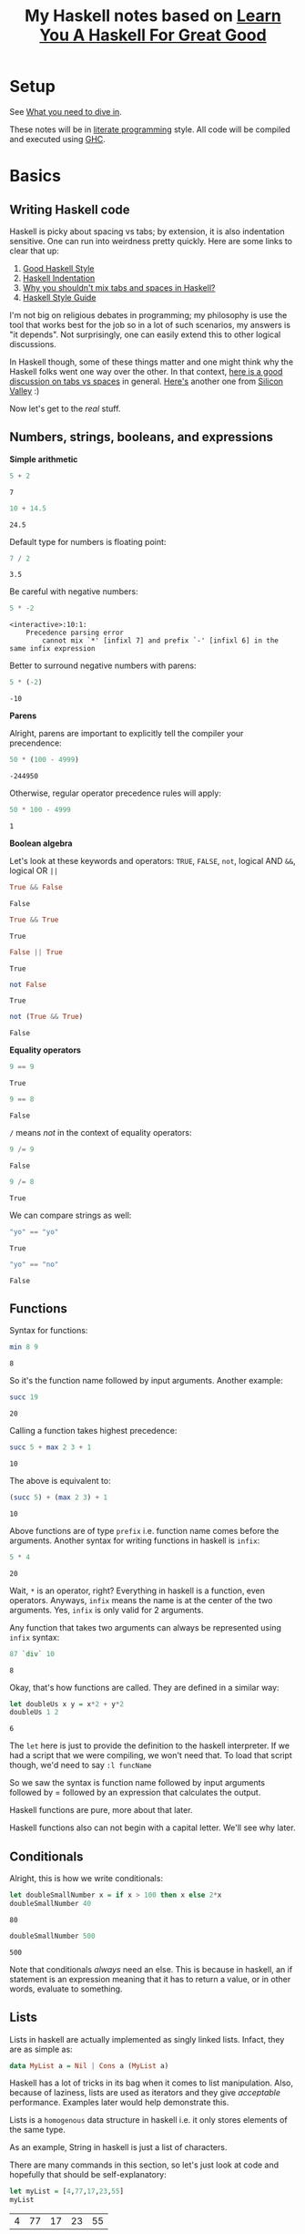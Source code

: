 #+TITLE: My Haskell notes based on [[http://learnyouahaskell.com][Learn You A Haskell For Great Good]]

* Setup
See [[http://learnyouahaskell.com/introduction#what-you-need][What you need to dive in]].

These notes will be in [[https://en.wikipedia.org/wiki/Literate_programming][literate programming]] style. All code will be compiled and executed using [[https://www.haskell.org/ghc/][GHC]].

* Basics
** Writing Haskell code
Haskell is picky about spacing vs tabs; by extension, it is also indentation sensitive. One can run into
weirdness pretty quickly. Here are some links to clear that up:
1) [[http://urchin.earth.li/~ian/style/haskell.html][Good Haskell Style]]
2) [[https://en.wikibooks.org/wiki/Haskell/Indentation][Haskell Indentation]]
3) [[http://stackoverflow.com/questions/35855170/why-shouldnt-i-mix-tabs-and-spaces][Why you shouldn't mix tabs and spaces in Haskell?]]
4) [[https://github.com/tibbe/haskell-style-guide/blob/master/haskell-style.md][Haskell Style Guide]]

I'm not big on religious debates in programming; my philosophy is use the tool that works best for the job so in
a lot of such scenarios, my answers is "it depends". Not surprisingly, one can easily extend this to other logical
discussions.

In Haskell though, some of these things matter and one might think why the Haskell folks went one way over the other. 
In that context, [[http://softwareengineering.stackexchange.com/questions/57/tabs-versus-spaces-what-is-the-proper-indentation-character-for-everything-in-e][here is a good discussion on tabs vs spaces]] in general. [[https://www.youtube.com/watch?v=SsoOG6ZeyUI][Here's]] another one from [[http://www.hbo.com/silicon-valley][Silicon Valley]] :)

Now let's get to the /real/ stuff.
** Numbers, strings, booleans, and expressions
*Simple arithmetic*

#+BEGIN_SRC haskell :exports both :exports both
  5 + 2
#+END_SRC

#+RESULTS:
: 7

#+BEGIN_SRC haskell :exports both
  10 + 14.5
#+END_SRC

#+RESULTS:
: 24.5

Default type for numbers is floating point:
#+BEGIN_SRC haskell :exports both
  7 / 2
#+END_SRC

#+RESULTS:
: 3.5

Be careful with negative numbers:
#+BEGIN_SRC haskell :exports both
  5 * -2
#+END_SRC

#+RESULTS:
: <interactive>:10:1:
:     Precedence parsing error
:         cannot mix `*' [infixl 7] and prefix `-' [infixl 6] in the same infix expression

Better to surround negative numbers with parens:
#+BEGIN_SRC haskell :exports both
  5 * (-2)
#+END_SRC

#+RESULTS:
: -10

*Parens*

Alright, parens are important to explicitly tell the compiler your precendence:
#+BEGIN_SRC haskell :exports both
  50 * (100 - 4999)
#+END_SRC

#+RESULTS:
: -244950

Otherwise, regular operator precedence rules will apply:
#+BEGIN_SRC haskell :exports both
  50 * 100 - 4999
#+END_SRC

#+RESULTS:
: 1

*Boolean algebra*

Let's look at these keywords and operators: =TRUE=, =FALSE=, =not=, logical AND =&&=, logical OR =||=
#+BEGIN_SRC haskell :exports both
  True && False
#+END_SRC

#+RESULTS:
: False

#+BEGIN_SRC haskell :exports both
  True && True
#+END_SRC

#+RESULTS:
: True

#+BEGIN_SRC haskell :exports both
  False || True
#+END_SRC

#+RESULTS:
: True

#+BEGIN_SRC haskell :exports both
  not False
#+END_SRC

#+RESULTS:
: True

#+BEGIN_SRC haskell :exports both
  not (True && True)
#+END_SRC

#+RESULTS:
: False

*Equality operators*

#+BEGIN_SRC haskell :exports both
  9 == 9
#+END_SRC

#+RESULTS:
: True

#+BEGIN_SRC haskell :exports both
  9 == 8
#+END_SRC

#+RESULTS:
: False

=/= means /not/ in the context of equality operators:
#+BEGIN_SRC haskell :exports both
  9 /= 9
#+END_SRC

#+RESULTS:
: False

#+BEGIN_SRC haskell :exports both
  9 /= 8
#+END_SRC

#+RESULTS:
: True

We can compare strings as well:
#+BEGIN_SRC haskell :exports both
  "yo" == "yo"
#+END_SRC

#+RESULTS:
: True

#+BEGIN_SRC haskell :exports both
  "yo" == "no"
#+END_SRC

#+RESULTS:
: False

** Functions
Syntax for functions:

#+BEGIN_SRC haskell :exports both
  min 8 9
#+END_SRC

#+RESULTS:
: 8

So it's the function name followed by input arguments. Another example:

#+BEGIN_SRC haskell :exports both
  succ 19
#+END_SRC

#+RESULTS:
: 20

Calling a function takes highest precedence:

#+BEGIN_SRC haskell :exports both
  succ 5 + max 2 3 + 1
#+END_SRC

#+RESULTS:
: 10

The above is equivalent to:

#+BEGIN_SRC haskell :exports both
  (succ 5) + (max 2 3) + 1
#+END_SRC

#+RESULTS:
: 10

Above functions are of type =prefix= i.e. function name comes before the arguments. 
Another syntax for writing functions in haskell is =infix=:

#+BEGIN_SRC haskell :exports both
  5 * 4
#+END_SRC

#+RESULTS:
: 20

Wait, =*= is an operator, right? Everything in haskell is a function, even operators.
Anyways, =infix= means the name is at the center of the two arguments. Yes, =infix= is
only valid for 2 arguments. 

Any function that takes two arguments can always be represented using =infix= syntax:

#+BEGIN_SRC haskell :exports both
  87 `div` 10
#+END_SRC

#+RESULTS:
: 8

Okay, that's how functions are called. They are defined in a similar way:

#+BEGIN_SRC haskell :exports both
  let doubleUs x y = x*2 + y*2
  doubleUs 1 2
#+END_SRC

#+RESULTS:
: 6

The =let= here is just to provide the definition to the haskell interpreter. If we had a script that we were
compiling, we won't need that. To load that script though, we'd need to say =:l funcName=

So we saw the syntax is function name followed by input arguments followed by
= followed by an expression that calculates the output.

Haskell functions are pure, more about that later.

Haskell functions also can not begin with a capital letter. We'll see why later.

** Conditionals

Alright, this is how we write conditionals:

#+BEGIN_SRC haskell :exports both
  let doubleSmallNumber x = if x > 100 then x else 2*x
  doubleSmallNumber 40
#+END_SRC

#+RESULTS:
: 80

#+BEGIN_SRC haskell :exports both
  doubleSmallNumber 500
#+END_SRC

#+RESULTS:
: 500

Note that conditionals /always/ need an else. This is because in haskell, an if statement is an
expression meaning that it has to return a value, or in other words, evaluate to something.

** Lists
Lists in haskell are actually implemented as singly linked lists. Infact, they are as simple as:

#+BEGIN_SRC haskell :exports code
  data MyList a = Nil | Cons a (MyList a)
#+END_SRC

Haskell has a lot of tricks in its bag when it comes to list manipulation. Also, because of laziness, lists
are used as iterators and they give /acceptable/ performance. Examples later would help demonstrate this.

Lists is a =homogenous= data structure in haskell i.e. it only stores elements of the same type.

As an example, String in haskell is just a list of characters.

There are many commands in this section, so let's just look at code and hopefully that should be self-explanatory:

#+BEGIN_SRC haskell :exports both
  let myList = [4,77,17,23,55]
  myList
#+END_SRC

#+RESULTS:
| 4 | 77 | 17 | 23 | 55 |

#+BEGIN_SRC haskell :exports both
  myList ++ [1,2,3]
#+END_SRC

#+RESULTS:
| 4 | 77 | 17 | 23 | 55 | 1 | 2 | 3 | 

#+BEGIN_SRC haskell :exports both
  99 : myList
#+END_SRC  

#+RESULTS:
| 99 | 4 | 77 | 17 | 23 | 55 |

#+BEGIN_SRC haskell :exports both
  'C' : "AN JOIN BECAUSE STRINGS ARE LIST OF CHARS!"
#+END_SRC  

#+RESULTS:
: CAN JOIN BECAUSE STRINGS ARE LIST OF CHARS!

#+BEGIN_SRC haskell :exports both
  myList !! 3
#+END_SRC  

#+RESULTS:
: 23

#+BEGIN_SRC haskell :exports both
  head [1,2,3]
#+END_SRC

#+RESULTS:
: 1

#+BEGIN_SRC haskell :exports both
  tail [1,2,3]
#+END_SRC

#+RESULTS:
| 2 | 3 |

#+BEGIN_SRC haskell :exports both
  init [1,2,3]
#+END_SRC

#+RESULTS:
| 1 | 2 |

#+BEGIN_SRC haskell :exports both
  last [1,2,3]
#+END_SRC

#+RESULTS:
: 3

#+BEGIN_SRC haskell :exports both
  null [1,2,3]
#+END_SRC

#+RESULTS:
: False

#+BEGIN_SRC haskell :exports both
  reverse [1,2,3]
#+END_SRC

#+RESULTS:
| 3 | 2 | 1 |

*** List Ranges

Again, let's go through some code which should be self-explanatory:

#+BEGIN_SRC haskell :exports both
  [1..10]
#+END_SRC

#+RESULTS:
| 1 | 2 | 3 | 4 | 5 | 6 | 7 | 8 | 9 | 10 |

#+BEGIN_SRC haskell :exports both
  [1,2..10]
#+END_SRC

#+RESULTS:
| 1 | 2 | 3 | 4 | 5 | 6 | 7 | 8 | 9 | 10 |

#+BEGIN_SRC haskell :exports both
  [10,9..1]
#+END_SRC

#+RESULTS:
| 10 | 9 | 8 | 7 | 6 | 5 | 4 | 3 | 2 | 1 |

#+BEGIN_SRC haskell :exports both
  [1,3..10]
#+END_SRC

#+RESULTS:
| 1 | 3 | 5 | 7 | 9 |

#+BEGIN_SRC haskell :exports both
  [2,4..20]
#+END_SRC

#+RESULTS:
| 2 | 4 | 6 | 8 | 10 | 12 | 14 | 16 | 18 | 20 |

Floating point stepping can be funky, so better not go there:
#+BEGIN_SRC haskell :exports both
  [0.1,0.3..1]
#+END_SRC

#+RESULTS:
| 0.1 | 0.3 | 0.5 | 0.7 | 0.8999999999999999 | 1.0999999999999999 |

#+BEGIN_SRC haskell :exports both
  ['a'..'z']
#+END_SRC

#+RESULTS:
: abcdefghijklmnopqrstuvwxyz

You can also step by 2 letters (pretty cool, 'an?):

#+BEGIN_SRC haskell :exports both
  ['a','c'..'z']
#+END_SRC

#+RESULTS:
: acegikmoqsuwy

#+BEGIN_SRC haskell :exports both
  ['S'..'Z']
#+END_SRC

#+RESULTS:
: STUVWXYZ

#+BEGIN_SRC haskell :exports both
  [13,26..7*13]
#+END_SRC

#+RESULTS:
| 13 | 26 | 39 | 52 | 65 | 78 | 91 | 

Another way using =take= function:

#+BEGIN_SRC haskell :exports both
  take 7 [13,26..]
#+END_SRC

#+RESULTS:
| 13 | 26 | 39 | 52 | 65 | 78 | 91 |

Wait, we can have infinite lists !? Well, yes:

#+BEGIN_SRC haskell :exports code
  [1,2,..]
#+END_SRC

But don't try to execute it. Haskell is lazy but once we try to evaluate this expression, it'll
want to calculate all numbers to infinity. That takes /infinite/ time then, which clearly we don't have.
The earlier example worked because =take= took /7/ as an argument so haskell knows we need only /7/
elements of the infinite list, atleast for now. This is why laziness is really powerful!

#+BEGIN_SRC haskell :exports both
  take 10 (cycle [1,2,3])
#+END_SRC

#+RESULTS:
| 1 | 2 | 3 | 1 | 2 | 3 | 1 | 2 | 3 | 1 |

=cycle= function just repeats the list to produce an infinite list. This example worked
because we used the =take= function again, which tells haskell we only need 10 elements of
this infinite list.

Similar to =cycle= function is =repeat= which is like =cycle= but with one element only:

#+BEGIN_SRC haskell :exports both
  take 10 (repeat 5)
#+END_SRC

#+RESULTS:
| 5 | 5 | 5 | 5 | 5 | 5 | 5 | 5 | 5 | 5 |

Can also use =replicate=:

#+BEGIN_SRC haskell :exports both
  replicate 3 10
#+END_SRC

#+RESULTS:
| 10 | 10 | 10 |

*** List Comprehensions

List comprehensions are one of the reasons haskell has concise and expressive syntax. 

List comprehensions are very similar to [[https://en.wikipedia.org/wiki/Set-builder_notation][Set Comprehensions]] in math.

List comprehensions essentially are used to form a subset of a list from a another list by
operations and filters.

Let's look at a list comprehension:

#+BEGIN_SRC haskell :exports both
  [x*2 | x <- [1..10]]
#+END_SRC

#+RESULTS:
| 2 | 4 | 6 | 8 | 10 | 12 | 14 | 16 | 18 | 20 |

This is how the above code expression would read:
=x= is drawn from the list =[1..10]= and for /every/ element in this list, multiply
it by 2 or =x*2=. The final result is a list again.

Note that in haskell, =x <- [1..10]= means =[1..10]= is bound to =x=.

Let's go one step further; we can apply filters or predicates:

#+BEGIN_SRC haskell :exports both
  [x*2 | x <- [1..10], x*2 > 13]
#+END_SRC

#+RESULTS:
| 14 | 16 | 18 | 20 |

This now says the same thing as before, but now, after the result is evaulated,
we filter them using the =x*2 > 13= predicate before the list is finalized. 

We can also have multiple predicates:

#+BEGIN_SRC haskell :exports both
  [x*2 | x <- [1..10], x*2 > 13, x*2 < 17]
#+END_SRC

#+RESULTS:
| 14 | 16 |

Note that the two predicates here have an /and/ relationship i.e. both must be met
before the elements can go into the final list.

We can draw from multiple lists as well:

#+BEGIN_SRC haskell :exports both
  [x*y | x <- [2,5,10], y <- [8,10,11]]
#+END_SRC

#+RESULTS:
| 16 | 20 | 22 | 40 | 50 | 55 | 80 | 100 | 110 | 

Without filters, the length is =3*3= or =9= as expected.
Let's apply a filter now:

#+BEGIN_SRC haskell :exports both
  [x*y | x <- [2,5,10], y <- [8,10,11], x*y>50]
#+END_SRC

#+RESULTS:
| 55 | 80 | 100 | 110 |

** Tuples

At first tuples may seem like lists, but there are two keys differences:
1) Lists are homogenous i.e. all elements have to have the same type e.g. integer. Tuples on the other hand can have elements of different types.
2) The type of a list is defined only by the type of its elements i.e. =[1,2,3]= is a list of ints. For tuples, however, the type is defined not only by the types of its elements but also by the /number/ of elements i.e. a tuple with 2 ints is different from a tuple with 3 ints which is different from a tuple with 2 ints and 1 string.

Let's take a look at a simple example:

#+BEGIN_SRC haskell :exports both
  (1,3,"string",'c',5.09)
#+END_SRC

#+RESULTS:
| 1 | 3 | string | c | 5.09 |

A tuple with 2 elements is called a /pair/:

#+BEGIN_SRC haskell :exports both
  (8,11)
#+END_SRC

#+RESULTS:
| 8 | 11 |

Haskell has functions just for pairs:

#+BEGIN_SRC haskell :exports both
  fst (8,11)
#+END_SRC

#+RESULTS:
: 8

#+BEGIN_SRC haskell :exports both
  snd (8,11)
#+END_SRC

#+RESULTS:
: 11

By extension, tuples with 3 elements are called /triplets/. After that, they are called
/4-tuples/, /5-tuples/ etc.

Tuples are more rigid; think of how we can make a list of 2-D vectors. One way is:

#+BEGIN_SRC haskell :exports both
  [ [1,2], [8,11], [4,5] ]
#+END_SRC

#+RESULTS:
| 1 |  2 |
| 8 | 11 |
| 4 |  5 | 

Well, this sort of works but now someone can do:

#+BEGIN_SRC haskell :exports both
  [ [1,2], [8,11,15], [4,5] ]
#+END_SRC

#+RESULTS:
| 1 |  2 |    |
| 8 | 11 | 15 |
| 4 |  5 |    |

This works but shouldn't. Answer is unsurprisingly, tuples:

#+BEGIN_SRC haskell :exports both
  [ (1,2), (8,11), (4,5) ]
#+END_SRC

#+RESULTS:
| 1 |  2 |
| 8 | 11 |
| 4 |  5 | 

Now no one can do:

#+BEGIN_SRC haskell :exports both
  [ (1,2), (8,11,15), (4,5) ]
#+END_SRC

#+RESULTS:
: <interactive>:34:10:
:     Couldn't match expected type `(t, t1)'
:                 with actual type `(Integer, Integer, Integer)'
:     Relevant bindings include
:       it :: [(t, t1)] (bound at <interactive>:34:1)
:     In the expression: (8, 11, 15)
:     In the expression: [(1, 2), (8, 11, 15), (4, 5)]
:     In an equation for `it': it = [(1, 2), (8, 11, 15), (4, 5)]

Heck, they can't even do this:

#+BEGIN_SRC haskell :exports both
  [ (1,2), (8,11), ("four",5) ]
#+END_SRC

#+RESULTS:
: <interactive>:36:4:
:     Could not deduce (Num [Char]) arising from the literal `1'
:     from the context (Num t)
:       bound by the inferred type of it :: Num t => [([Char], t)]
:       at <interactive>:36:1-29
:     In the expression: 1
:     In the expression: (1, 2)
:     In the expression: [(1, 2), (8, 11), ("four", 5)]

This is because, as discussed earlier, type of tuples encodes both
the type of all of its elements as well as the total number of elements.

Finally, let's look at the very useful, =zip= function:

#+BEGIN_SRC haskell :exports both
  zip [1..5] ['a'..'e']
#+END_SRC

#+RESULTS:
| 1 | a |
| 2 | b |
| 3 | c |
| 4 | d |
| 5 | e |

As we see, it takes in two lists, and stiches them element-by-element forming a list of pairs.
Note that if the lists have different lengths, it picks the minimum of the lengths:

#+BEGIN_SRC haskell :exports both
  zip [1..3] ['a'..'e']
#+END_SRC

#+RESULTS:
| 1 | a |
| 2 | b |
| 3 | c | 

* Types and Typeclasses

Haskell has a static type system which means that when you compile your haskell code, the compiler will try to
know types of /all/ expressions in the code. If all types can't be found, the compiler will error out. Then the
question comes up on how Haskell calculates what type you are using. In some cases, the code explicitly states
the types e.g. in a function declaration. In other cases, Haskell tries to infer or deduce the type based on the 
context. For example, when the compiler sees ~let a = 'p'~, it deduces the type of =a= is =char=. In general, Haskell
uses an extension of [[https://en.wikipedia.org/wiki/Type_inference#Hindley.E2.80.93Milner_type_inference_algorithm][Hindley-Milner-style]] type inference.

Alright, now how do we ask Haskell what's the type it has calculated? Here's how:

#+BEGIN_SRC haskell
  Prelude> :t 'a'
  'a' :: Char

  Prelude> :t "a"
  "a" :: [Char]

  Prelude> :t "HELLO"
  "HELLO" :: [Char]

  Prelude> :t (True, 'a')
  (True, 'a') :: (Bool, Char)

  Prelude> :t (1, 'a')
  (1, 'a') :: Num t => (t, Char)

  Prelude> :t 4 == 5
  4 == 5 :: Bool
#+END_SRC

So, when we say ~:t expression~, Haskell gives us the result in the format ~expression :: type~.

Let's try this on functions (~[Int] -> Int~ is called a =function declaration= where we explicitly state the function type):

#+BEGIN_SRC haskell :exports both
  let getListHead :: [Int] -> Int; getListHead list = list !! 0
  :t getListHead
#+END_SRC

#+RESULTS:
: getListHead :: [Int] -> Int

By the way, remember that Haskell is lazy? So we can actually get the head of an infinite list:
#+BEGIN_SRC haskell :exports both
  let getListHead :: [Int] -> Int; getListHead list = list !! 0
  getListHead [1,2..]
#+END_SRC

#+RESULTS:
: 1

Alright, back to types. What if we don't provide an explicit type declaration and let Haskell decide the type of the function:
#+BEGIN_SRC haskell :exports both
  let getListHead list = list !! 0
  :t getListHead
#+END_SRC

#+RESULTS:
: getListHead :: [a] -> a

Now what's =a=? It's not a type because types always start with upper case letters in Haskell.
It's actually a /type variable/. It signifies that =a= can be of /any/ type. This is like /generics/ in other languages.
Functions that have /type variables/ in their types are called /polymorphic/ functions in Haskell.

Let's see the type of another pre-defined function in Haskell:
#+BEGIN_SRC haskell :exports both
  :t fst
#+END_SRC

#+RESULTS:
: fst :: (a, b) -> a

This says that the =fst= function takes in a pair of type ~(a,b)~ where ~a~ and ~b~ can be of any type themselves. The function
then returns a value of type ~a~. This makes sense since the =fst= function returns the first element of a pair.

Note that ~a~ and ~b~ /can/ be the same type. This is just like variables. Two variables can have the same value.

** Typeclasses
Let's keep moving. What if we do:

#+BEGIN_SRC haskell :exports both
  :t (==)
#+END_SRC

#+RESULTS:
: (==) :: Eq a => a -> a -> Bool

Wait, what? What's ~=>~ now? What's =Eq=? Let's back up a little, isn't ~==~ an operator? No, remember in Haskell operators
are actually functions? We can call them whatever we want; the important thing is that operators in Haskell are no different
than other functions since they /are/ functions and are /implemented/ as such in the language.

Alright, so we were taking the type of a function. We can parse the part ~a -> a -> Bool~ atleast. This says that the
function takes in two input arguments of the /same/ type =a=, which itself can be of /any/ type. The function then
returns a value of type =Bool=.

Good, what's =Eq= now? It's a /typeclass/.

Typeclasses are like abstract classes in C++ that provide an interface. When we derive from the abstract class, we
are saying that the derived/child class is a kind of the abstract class. For example, an abstract class can be
=Fruit=. Although that's just an interface which we can't instantiate in C++. We can derive from this class though,
to create =Apple=, =Orange=, =Banana= etc. All these classes are now concrete classes that we can instantiate. Finally,
we can create instances of these classes. Like we can have 2 apples, 3 oranges, and 1 banana. We do this by making
/objects/ of that class in C++.

So how can we compare the above with /Typeclasses/, /types/, and /values/? Well, /Typeclasses/ are like interface, /types/ are
like concrete derived classes of that interface, and /values/ are instances/objects of the derived classes.

What's the motivation behind having Typeclasses? Well, if a type is part of a typeclass, that means that it supports
and implements the behavior of the typeclass it describes.

What's ~=>~ then? It means /class constraint/, which by the way we can have more than one seperated by commas.
So in addition ~a -> a -> Bool~, we are also saying that /type variable/
=a= now can not be of /any/ type, but now it /must/ be of a type that is of typeclass =Eq=. All of this information
is encapsulated in ~(==) :: Eq a => a -> a -> Bool~.

=Eq= typeclass provides an interface for testing for equality. Most types in Haskell are part of =Eq= typeclass because in general, we should
be able to compare values of those types. By the way, types can part of multiple typeclasses as well.

Let's look at the type of a very useful function in Haskell, =fromIntegral=:

#+BEGIN_SRC haskell :exports both
  :t fromIntegral
#+END_SRC

#+RESULTS:
: fromIntegral :: (Integral a, Num b) => a -> b

This says that the =fromIntegral= function takes in one input argument of type variable =a= and returns a value of type variable
=b=. =b= can be of /any/ type. However, =a= type variable is restricted. =a= /must/ to be of =Integral= /and/ =Num= typeclasses.
This function is useful because it takes an [[https://www.google.com/url?sa%3Dt&rct%3Dj&q%3D&esrc%3Ds&source%3Dweb&cd%3D2&cad%3Drja&uact%3D8&ved%3D0ahUKEwiWjLvWjL7SAhVr44MKHeWtB88QFggeMAE&url%3Dhttps%253A%252F%252Fwww.quora.com%252FWhat-are-integral-types-in-C%252B%252B&usg%3DAFQjCNFMXvU-0l9jCalXPY1WSD_ssJS9UQ&sig2%3DS5LfdchU9i0oPZUPhIDRyw][integral]] typed input argument and returns a more generic =Num= typed value.

** Type annotations
We can explicitly tell Haskell what type to use by using ~::~ as follows:

#+BEGIN_SRC haskell
Prelude> let myFunction x = 2*x
Prelude> :t myFunction
myFunction :: Num a => a -> a

Prelude> let myFunction2 :: Int -> Int; myFunction2 x = 2*x
Prelude> :t myFunction2
myFunction2 :: Int -> Int

Prelude> let myVar = 5
Prelude> :t myVar
myVar :: Num a => a

Prelude> let myVar2 :: Int; myVar2 = 5
Prelude> :t myVar2
myVar2 :: Int

Prelude> :t read
read :: Read a => String -> a

Prelude> read "5"
*** Exception: Prelude.read: no parse

Prelude> read "5" :: Int
5

Prelude> read "5" :: Float
5.0

Prelude> (read "5" :: Float) * 4
20.0

Prelude> read "(3,'a')"
*** Exception: Prelude.read: no parse

Prelude> read "(3,'a')" :: (Int,Char)
(3,'a')
#+END_SRC

Sidenote: Variables in Haskell are just functions with no input arguments!

** List of types and typeclasses in Haskell
See this [[http://learnyouahaskell.com/types-and-typeclasses][link]] for a summary of different types and typeclasses in Haskell.

* Functions and their features in Haskell
This is how you declare and define a function in Haskell:

#+BEGIN_SRC haskell :exports both
  -- this is a function declaration
  let myFunc :: [Int] -> Int
  -- this is a function definition
  let myFunc x = x !! 0
#+END_SRC

Note that if you skip the declaration, Haskell will try to infer (specifically the function type) it from the definition.

But functions in Haskell are much more powerful than what you have seen until now. Let's cover some of the important
features in functions.

** Pattern matching

When defining functions, you can define seperate function bodies for various patterns. 
You can pattern match on inputs with any data type. Let's go through some examples.

#+BEGIN_SRC haskell
  let isAnswerToLife :: (Integral a) => a -> Bool
      isAnswerToLife 42 = True
      isAnswerToLife _ = False
#+END_SRC

#+BEGIN_SRC haskell :exports both
isAnswerToLife 7
#+END_SRC

#+RESULTS:
: False

#+BEGIN_SRC haskell :exports both
isAnswerToLife 42
#+END_SRC

#+RESULTS:
: True

Haskell goes through patterns from top to bottom; as soon as the pattern matches on the input, Haskell
returns the corresponding expression value.

Let's look at a simple recursive factorial example:

#+BEGIN_SRC haskell :exports both
  let factorial :: (Integral a) => a -> a
      factorial 0 = 1
      factorial n = n * factorial (n-1)

  factorial 5      
#+END_SRC

#+RESULTS:
: Prelude> 120

It's a good idea for patterns to be exhaustive i.e. cover all possible input value based on the
function input type in the function declaration. However, Haskell allows for patterns to be 
non-exhaustive. If you try to invoke the function with an input that doesn't match a pattern,
Haskell will let you know at run-time:

#+BEGIN_SRC haskell
  let charName :: Char -> String
      charName 'a' = "Alex"
      charName 'b' = "Bob"
      charName 'c' = "Cat"
#+END_SRC

#+BEGIN_SRC haskell :exports both
charName 'a'
#+END_SRC

#+RESULTS:
: Alex

#+BEGIN_SRC haskell :exports both
charName 'c'
#+END_SRC

#+RESULTS:
: Cat

#+BEGIN_SRC haskell :exports both
charName 'd'
#+END_SRC

#+RESULTS:
: "*** Exception: <interactive>:224:33-97: Non-exhaustive patterns in function charName

Let's pattern match pairs:

#+BEGIN_SRC haskell
  let addVectors :: (Num a) => (a,a) -> (a,a) -> (a,a)
      addVectors (x1,y1) (x2,y2) = (x1+x2, y1+y2)
#+END_SRC

#+BEGIN_SRC haskell :exports both
addVectors (1,2) (3,4)
#+END_SRC

#+RESULTS:
| 4 | 6 |

Pretty cool! Note that here we have only one pattern, which is already exhaustive, so we're good!

Not only can we pattern match in functions, but we can do so in list comprehensions as well! Check this out:

#+BEGIN_SRC haskell :exports both
let xs = [(2,3), (6,7), (1,2)]
[a+b | (a,b) <- xs]
#+END_SRC

#+RESULTS:
| 5 | 13 | 3 |

So when we are drawing from the list variable (or function with 0 input arguments) =xs=, we can draw the pairs
inside the list and match two variables =a= and =b= in that pair.

Alright, back to functions now. We can pattern match list inputs arguments as well. But before that, remember
that ~[1,2,3]~ is just syntactic sugar for ~1:2:3:[]~ where ~[]~ is the empty list. So a pattern like
~[x:xs]~ would bind head of the list to =x= and the rest to =xs=. This is very useful in recursive functions.
However, note that patterns that have =:= in them can only match against lists of length 1 or more.

By extension, we can also bind ~[1,2,3,4]~ to a pattern like ~[x1:x2:xs]~. Here =1= will bind to =x1=, =2=
to =x2= and =[3,4]= to =xs=.

Now let's implement our own =head= function:

#+BEGIN_SRC haskell
  let head' :: [a] -> a
      head' [] = error "head' only takes non-empty lists."
      head' (x:_) = x
#+END_SRC

#+BEGIN_SRC haskell :exports both
head' [4,5,6]
#+END_SRC

#+RESULTS:
: 4

Note that we always use parens =()= for pattern matching list inputs.

Here's another example from the book:

#+BEGIN_SRC haskell
tell :: (Show a) => [a] -> String  
tell [] = "The list is empty"  
tell (x:[]) = "The list has one element: " ++ show x  
tell (x:y:[]) = "The list has two elements: " ++ show x ++ " and " ++ show y  
tell (x:y:_) = "This list is long. The first two elements are: " ++ show x ++ " and " ++ show y
#+END_SRC

#+BEGIN_SRC haskell
Prelude> tell []
"The list is empty"
Prelude> tell [1]
"The list has one element: 1"
Prelude> tell [2,3]
"The list has two elements: 2 and 3"
Prelude> tell [6,7,8]
"This list is long. The first two elements are: 6 and 7"
Prelude> tell [4,5,6,7,8,9]
"This list is long. The first two elements are: 4 and 5"
#+END_SRC

Concise, expressive, nifty!

To avoid losing the reference to the entire list while doing pattern matching, Haskell has something
called /patterns/, the syntax for which is ~@~. Here's how it works:

#+BEGIN_SRC haskell
  let capital :: String -> String
      capital "" = "Empty"
      capital all@(x:xs) = "First character of " ++ all ++ " is " ++ [x]
#+END_SRC

#+BEGIN_SRC haskell :exports both
capital "42 is the number to remember"
#+END_SRC

#+RESULTS:
: First letter of 42 is the number to remember is 4

Nice, so we avoid typing in ~[x:xs]~ everytime and instead just say =all=. Rest of the binding in matching works the same way.

Lastly, you can not use ~++~ in pattern matches. Details in the book.

I am reading the book as I write these notes. So in that order, one of the coolest
features of Haskell I found was List Comprehsensions where we can create a subset of a list by
applying filters and actions, just like we do in match. I think the next coolest feature would be pattern matching in Haskell
functions.

** Guards
Say you have code like this:

#+BEGIN_SRC haskell
  let myCompare :: (Ord a) => a -> a -> Ordering
      a `myCompare` b = if a > b then GT 
                        else if a == b then EQ 
                        else LT
#+END_SRC

Instead you can write using =|= or /guards/:
#+BEGIN_SRC haskell
  let myCompare :: (Ord a) => a -> a -> Ordering
      a `myCompare` b
        | a > b     = GT
        | a == b    = EQ
        | otherwise = LT
#+END_SRC

#+BEGIN_SRC haskell :exports both
3 `myCompare` 2
#+END_SRC

#+RESULTS:
: GT

Side note: 
- In this example, we used infix notation to define the function; this is allowed.
- We also used =Ord= typeclass, =Ordering= type, and =LT/EQ/GT= type values for =Ordering= type.

** Where
We can use =where= keyword after the guards to define names (variables) or functions that can be used across
guards i.e. their scope is local to the function. Let's see an example from the book:

#+BEGIN_SRC haskell
bmiTell :: (RealFloat a) => a -> a -> String  
bmiTell weight height  
    | bmi <= skinny = "You're underweight, you emo, you!"  
    | bmi <= normal = "You're supposedly normal. Pffft, I bet you're ugly!"  
    | bmi <= fat    = "You're fat! Lose some weight, fatty!"  
    | otherwise     = "You're a whale, congratulations!"  
    where bmi = weight / height ^ 2  
          skinny = 18.5  
          normal = 25.0  
          fat = 30.0
#+END_SRC

We can say this as: =18.5= has been binded to =skinny=. Again, since the scope is local, we can't access these
where bindngs outide the function. If we want to share a name (variable), we need to define it as a global but
that is undersirable in general so let's avoid discussing that for now.

We can also use where bindings to pattern match. Above example can be re-written as:
#+BEGIN_SRC haskell
bmiTell :: (RealFloat a) => a -> a -> String  
bmiTell weight height  
    | bmi <= skinny = "You're underweight, you emo, you!"  
    | bmi <= normal = "You're supposedly normal. Pffft, I bet you're ugly!"  
    | bmi <= fat    = "You're fat! Lose some weight, fatty!"  
    | otherwise     = "You're a whale, congratulations!"  
     where bmi = weight / height ^ 2  
           (skinny, normal, fat) = (18.5, 25.0, 30.0)
#+END_SRC

Another cool example from the book:

#+BEGIN_SRC haskell
initials :: String -> String -> String  
initials firstname lastname = [f] ++ ". " ++ [l] ++ "."  
    where (f:_) = firstname  
          (l:_) = lastname
#+END_SRC

We can also define function in where blocks; another example from the book:

#+BEGIN_SRC haskell
calcBmis :: (RealFloat a) => [(a, a)] -> [a]  
calcBmis xs = [bmi w h | (w, h) <- xs]  
    where bmi weight height = weight / height ^ 2  
#+END_SRC

** Let
/let/ is similar to /where/ binding in the sense that it lets us bind expressions to names (variables) or functions
at the end of the function. The difference is that the scope of /let/ bindings don't span across guards. 

The syntax for using /let/ is: ~let <bindings> in <expressions>~. Here's the important bit: ~<bindings>~
/are/ expressions themselves.

Let's look at some examples from the book:

#+BEGIN_SRC haskell
cylinder :: (RealFloat a) => a -> a -> a  
cylinder r h = 
    let sideArea = 2 * pi * r * h  
        topArea = pi * r ^2  
    in  sideArea + 2 * topArea
#+END_SRC

/let/ can be used outside of functons as well:

#+BEGIN_SRC haskell :exports both
4 * (let a = 9 in a + 1) + 2
#+END_SRC

#+RESULTS:
: 42

~<bindings>~ can be functions since they are expressions and in the ~<expression>~ block, we can call the function.

#+BEGIN_SRC haskell :exports both
[let square x = x * x in (square 5, square 3, square 2)] 
#+END_SRC

#+RESULTS:
| 25 | 9 | 4 |

Let's bind more than one thing:

#+BEGIN_SRC haskell :exports both
(let a = 100; b = 200; c = 300 in a*b*c, let foo="Hey "; bar = "there!" in foo ++ bar)
#+END_SRC

#+RESULTS:
| 6000000 | Hey there! |

We can pattern match as well:

#+BEGIN_SRC haskell :exports both
(let (a,b,c) = (1,2,3) in a+b+c) * 100
#+END_SRC

#+RESULTS:
: 600

We can use them inside list comprehensions too:

#+BEGIN_SRC haskell
calcBmis :: (RealFloat a) => [(a, a)] -> [a]  
calcBmis xs = [bmi | (w, h) <- xs, let bmi = w / h ^ 2, bmi >= 25.0] 
#+END_SRC

Note that here we can't use =bmi= in =(w, h) <- xs= because we draw from the list at the very start
when =bmi= is not available.

That  was a lot of stuff to absorb! Let's cover /case/ expressions next and finish this chapter.

** Case expressions
Just like if/else expressions and let bindings, case expressions, are well, /expressions/. They are similar
to case expressions in C++ but in Haskell, we can do pattern matching as well in case expressions.

Here's the syntax for that:
#+BEGIN_SRC haskell
case expression of pattern -> result  
                   pattern -> result  
                   pattern -> result  
                   ...
#+END_SRC

In this syntax, =expression= is matched against =pattern=.

Here's an example from the book:

#+BEGIN_SRC haskell
head' :: [a] -> a  
head' xs = case xs of [] -> error "No head for empty lists!"  
                      (x:_) -> x
#+END_SRC

Case expressions can be used pretty much everywhere:

#+BEGIN_SRC haskell
describeList :: [a] -> String  
describeList xs = "The list is " ++ case xs of [] -> "empty."  
                                               [x] -> "a singleton list."   
                                               xs -> "a longer list." 
#+END_SRC

Phew! That was a /lot/ of new syntax. Personally, I don't think there will another syntax heavy chapter
like this in the book but time will tell.
* Recursion
This chapter doesn't talk about Haskell much, but in general talks about what is recursion, how is it super
useful and appropriate in Haskell, and then we see a bunch of examples. I won't be taking notes for this
but you can go [[http://learnyouahaskell.com/recursion][here]] to read this chapter from the book.
* Higher order functions
** Curried functions
We were told a lie before! What's the type of the =max= function?

#+BEGIN_SRC haskell :exports both
max 4 5
#+END_SRC

#+RESULTS:
: 5

#+BEGIN_SRC haskell :exports both
:t max
#+END_SRC

#+RESULTS:
: max :: Ord a => a -> a -> a

It's =a -> a -> a=. What does it mean? Well, I thought it means =max= takes in two input arguments
of type varible =a= and returns a value of type variable =a=.

That's wrong! =max= does /not/ take /two/ input arguments, only /one/! Let's see:

#+BEGIN_SRC haskell :exports both
max 4
#+END_SRC

#+RESULTS:
: <interactive>:19:1:
:     No instance for (Show (a0 -> a0))
:       (maybe you haven't applied enough arguments to a function?)
:       arising from a use of `print'
:     In the first argument of `print', namely `it'
:     In a stmt of an interactive GHCi command: print it

We get an error here but that just means that the resulted expression can not be /shown/. The
reason is that function types are not part of the =Show= typeclass like most other things. The
interpreter displays all the things that are in =Show= typeclass by applying =show= function on them.

So, if it's not wrong, then what did =max 4= return? It returned a function. Now we're getting into the concept
of higher order functions and /currying/ or /curried functions/. 

This is the truth:

#+BEGIN_SRC 
f : x y = x+y

is actually equivalent to:

1) f x = g where g : a = x+a
2) g y

#+END_SRC

It's called /currying/ because Haskell automatically made functions in a way that at each level
of exection, it passes the additional input argument.

Let's look at an example. In terms of type:

#+BEGIN_SRC haskell :exports both
:t max
#+END_SRC

#+RESULTS:
: max :: Ord a => a -> a -> a is actually Ord a => a -> (a -> a)

This means that =max= takes in an argument, returns a function. This returned function also takes in
an argument, takes the max of the argument and 4, and returns the final answer.

In terms of order of execution:

#+BEGIN_SRC haskell
max 4 5 is actually (max 4) 5
#+END_SRC

This is roughly (in terms of execution):
1) =max= is executed with argument 4
2) =max= returns =fcn= where =fcn= is defined as taking one argument and returning max of that argument and 4
3) =fcn= is executed on argument 5
4) =fcn= returns max of argument and 4 i.e. 5 and 4 i.e. 5

Interesting! Given this fact, we can deduce that from the code point of view, now we can pass /less/ arguments
to the functions. This is called /partial application/. This can be best seen in an example:

#+BEGIN_SRC haskell
let myMult3 :: (Num a) => a->a->a->a; myMult3 x y z = x*y*z
let myMult3_Partial x = myMult3 x
let myMult2_with4 = myMult3 4
let myMult2_with8 = myMult3 8
#+END_SRC

#+BEGIN_SRC haskell :exports both
myMult3_Partial 2 3 4
#+END_SRC

#+RESULTS:
: 24

#+BEGIN_SRC haskell :exports both
myMult2_with4 2 3
#+END_SRC

#+RESULTS:
: 24

#+BEGIN_SRC haskell :exports both
myMult2_with8 2 3
#+END_SRC

#+RESULTS:
: 48

Let's see another use of this:

#+BEGIN_SRC haskell :exports both
let compareWithTen_v1 x = 10 `compare` x
compareWithTen_v1 5
#+END_SRC

#+RESULTS:
: GT

The above can also be written as:

#+BEGIN_SRC haskell :exports both
let compareWithTen_partial = compare 10
compareWithTen_partial 5
#+END_SRC

#+RESULTS:
: GT

Note that this code:
#+BEGIN_SRC haskell :exports both
let compareWithTen_v2 x = x `compare` 10
compareWithTen_v2 5
#+END_SRC

#+RESULTS:
: LT

Can not be written as =compareWithTen_partial= because x is the /first/ argument to =compare= function.

Yet another use for this:

#+BEGIN_SRC haskell :exports both
let divideByTen :: (Floating a) => a->a; divideByTen = (/10)
divideByTen 1024
#+END_SRC

#+RESULTS:
: 102.4

Functions can also take other functions as /inputs/:

#+BEGIN_SRC haskell :exports both
let applyTwice :: (a->a)->a->a; applyTwice f x = f (f x)
applyTwice (/10) 1024
#+END_SRC

#+RESULTS:
: 10.24

Now that I think about it, currying looks a lot like /implementation detail/ but knowing that Haskell implements
it internally, clients can use it for their advantage i.e. add to their bag of tricks. What do I mean by that?
Well, from a new haskell programmer point of view, for =fcn: a->b->c=, he/she is passing =a= and =b= and getting
=c=. It's /fine/ to think this way since thinking about it as =fcn: a->(b->c)= won't change the final result
ever; I am pretty sure we can even prove it formally. The thing is that Haskell implemented multiple input arguments
in a way that functions always take 1 input and return a function (=a->(b->c)=) or a value (=a->b=). There's
no such thing as >1 inputs in the /implementation/ but the client can think about it as multiple input arguments 
because that's what the implementation /emulates/. Other than just this being an implementation thing, the above 
examples show /partial application/ where it be useful.

Rest of the chapter talks about =map=, =filter=, =foldl=, =foldr=, =scanl=, and =scanr= functions which are really /useful/ in the context
of higher order functions. You can read about them [[http://learnyouahaskell.com/higher-order-functions][here]].

** Lambdas
Lambda are anonymous functions that are mostly created when we need some function only /once/. They are
expressions. 

Syntax for lambdas in Haskell is =\=. Here's an example:

#+BEGIN_SRC haskell
(\x -> x + 1) 5
#+END_SRC

This lambda expression returns a function that adds one to it's input

So, we can say:

#+BEGIN_SRC haskell :exports both
applyTwice (\x -> x + 1) 5
#+END_SRC

#+RESULTS:
: 7

** Function application with =$=
=$= let's us break the typical left-associative nature of function execution:

#+BEGIN_SRC 
f a b c === ((f a) b) c
#+END_SRC

Example:

#+BEGIN_SRC haskell :exports both
sqrt 3+4+9
#+END_SRC

#+RESULTS:
: 14.732050807568877

Well, that's wrong! =sqrt 16= is 4. This is because of left-associative function execition, Haskell does this:

#+BEGIN_SRC 
sqrt 3+4+9 === sqrt 3+(4+9) === (sqrt 3) + (4+9) == 1.73 + 13 == 14.73
#+END_SRC

This sort of lines up with the idea in Haskell that functions take /one/ input argument only. 

Anyways, this is how we generally fix this:

#+BEGIN_SRC haskell :exports both
sqrt (3+4+9)
#+END_SRC

#+RESULTS:
: 4.0

Yes, we used parens. More keystrokes. Instead, we can do:

#+BEGIN_SRC haskell :exports both
sqrt $ 3+4+9
#+END_SRC

#+RESULTS:
: 4.0

This doens't seem too useful in this example so let's look at this one:

#+BEGIN_SRC haskell :exports both
sum (filter (> 10) (map (*2) [2..10]))
#+END_SRC

#+RESULTS:
: 80

Equivalent way of doing this:

#+BEGIN_SRC haskell :exports both
sum $ filter (> 10) $ map (*2) [2..10]
#+END_SRC

#+RESULTS:
: 80

Other than getting rid of parens, this is also useful like this:

#+BEGIN_SRC haskell :exports both
map ($ 3) [(4+), (10*), (^2), sqrt]
#+END_SRC

#+RESULTS:
| 7.0 | 30.0 | 9.0 | 1.7320508075688772 | 

Yes, we used it as function application which it /is/.

Note that =$= is right-associative. 

** Function composition

In Math, composition is:

#+BEGIN_SRC
(f.g)(x) == f(g(x))
#+END_SRC

That is create new composite function (=f.g=) by applying =g= and then applying =f= to the result of what =g= returned.

In Haskell it's pretty much the same and the syntax is, unsurprisingly, =.=:

#+BEGIN_SRC haskell :exports both
let myFunc = negate . (+ 3)
myFunc (-5)
#+END_SRC

#+RESULTS:
: 2

Haskell pseudo-code to implement this via bootstrapping:

#+BEGIN_SRC haskell
(.) :: (b -> c) -> (a -> b) -> a -> c  
f . g = \x -> f (g x) 
#+END_SRC

Note that to use certain features in Haskell, sometimes we need to /bind/ functions to names.
